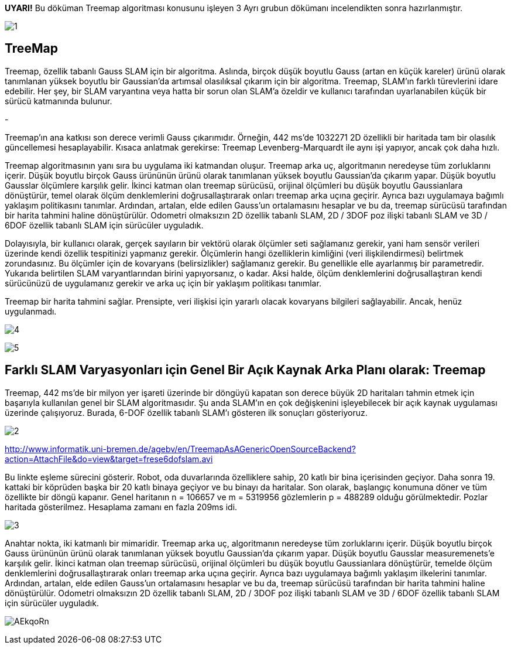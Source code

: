 *UYARI!* Bu döküman Treemap algoritması konusunu işleyen 3 Ayrı grubun dökümanı incelendikten sonra hazırlanmıştır.

image:1.jpg[]

TreeMap
------

Treemap, özellik tabanlı Gauss SLAM için bir algoritma. Aslında, birçok düşük boyutlu Gauss (artan en küçük kareler) ürünü olarak tanımlanan yüksek boyutlu bir Gaussian'da artımsal olasılıksal çıkarım için bir algoritma. Treemap, SLAM'ın farklı türevlerini idare edebilir. Her şey, bir SLAM varyantına veya hatta bir sorun olan SLAM'a özeldir ve kullanıcı tarafından uyarlanabilen küçük bir sürücü katmanında bulunur.

-

Treemap'ın ana katkısı son derece verimli Gauss çıkarımıdır. Örneğin, 442 ms'de 1032271 2D özellikli bir haritada tam bir olasılık güncellemesi hesaplayabilir. Kısaca anlatmak gerekirse: Treemap Levenberg-Marquardt ile aynı işi yapıyor, ancak çok daha hızlı.

Treemap algoritmasının yanı sıra bu uygulama iki katmandan oluşur. Treemap arka uç, algoritmanın neredeyse tüm zorluklarını içerir. Düşük boyutlu birçok Gauss ürününün ürünü olarak tanımlanan yüksek boyutlu Gaussian'da çıkarım yapar. Düşük boyutlu Gausslar ölçümlere karşılık gelir. İkinci katman olan treemap sürücüsü, orijinal ölçümleri bu düşük boyutlu Gaussianlara dönüştürür, temel olarak ölçüm denklemlerini doğrusallaştırarak onları treemap arka uçına geçirir. Ayrıca bazı uygulamaya bağımlı yaklaşım politikasını tanımlar. Ardından, artalan, elde edilen Gauss'un ortalamasını hesaplar ve bu da, treemap sürücüsü tarafından bir harita tahmini haline dönüştürülür. Odometri olmaksızın 2D özellik tabanlı SLAM, 2D / 3DOF poz ilişki tabanlı SLAM ve 3D / 6DOF özellik tabanlı SLAM için sürücüler uyguladık.

Dolayısıyla, bir kullanıcı olarak, gerçek sayıların bir vektörü olarak ölçümler seti sağlamanız gerekir, yani ham sensör verileri üzerinde kendi özellik tespitinizi yapmanız gerekir. Ölçümlerin hangi özelliklerin kimliğini (veri ilişkilendirmesi) belirtmek zorundasınız. Bu ölçümler için de kovaryans (belirsizlikler) sağlamanız gerekir. Bu genellikle elle ayarlanmış bir parametredir. Yukarıda belirtilen SLAM varyantlarından birini yapıyorsanız, o kadar. Aksi halde, ölçüm denklemlerini doğrusallaştıran kendi sürücünüzü de uygulamanız gerekir ve arka uç için bir yaklaşım politikası tanımlar.

Treemap bir harita tahmini sağlar. Prensipte, veri ilişkisi için yararlı olacak kovaryans bilgileri sağlayabilir. Ancak, henüz uygulanmadı.

image:4.jpg[]

image:5.jpg[]

Farklı SLAM Varyasyonları için Genel Bir Açık Kaynak Arka Planı olarak: *Treemap*
--------------------------------------------------------------------------------

Treemap, 442 ms'de bir milyon yer işareti üzerinde bir döngüyü kapatan son derece büyük 2D haritaları tahmin etmek için başarıyla kullanılan genel bir SLAM algoritmasıdır. Şu anda SLAM'ın en çok değişkenini işleyebilecek bir açık kaynak uygulaması üzerinde çalışıyoruz. Burada, 6-DOF özellik tabanlı SLAM'ı gösteren ilk sonuçları gösteriyoruz.

image:2.jpg[]

http://www.informatik.uni-bremen.de/agebv/en/TreemapAsAGenericOpenSourceBackend?action=AttachFile&do=view&target=frese6dofslam.avi[]

Bu linkte eşleme sürecini gösterir. Robot, oda duvarlarında özelliklere sahip, 20 katlı bir bina içerisinden geçiyor. Daha sonra 19. kattaki bir köprüden başka bir 20 katlı binaya geçiyor ve bu binayı da haritalar. Son olarak, başlangıç ​​konumuna döner ve tüm özellikte bir döngü kapanır. Genel haritanın n = 106657 ve m = 5319956 gözlemlerin p = 488289 olduğu görülmektedir. Pozlar haritada gösterilmez. Hesaplama zamanı en fazla 209ms idi.

image:3.jpg[]

Anahtar nokta, iki katmanlı bir mimaridir. Treemap arka uç, algoritmanın neredeyse tüm zorluklarını içerir. Düşük boyutlu birçok Gauss ürününün ürünü olarak tanımlanan yüksek boyutlu Gaussian'da çıkarım yapar. Düşük boyutlu Gausslar measuremenets'e karşılık gelir. İkinci katman olan treemap sürücüsü, orijinal ölçümleri bu düşük boyutlu Gaussianlara dönüştürür, temelde ölçüm denklemlerini doğrusallaştırarak onları treemap arka uçına geçirir. Ayrıca bazı uygulamaya bağımlı yaklaşım ilkelerini tanımlar. Ardından, artalan, elde edilen Gauss'un ortalamasını hesaplar ve bu da, treemap sürücüsü tarafından bir harita tahmini haline dönüştürülür. Odometri olmaksızın 2D özellik tabanlı SLAM, 2D / 3DOF poz ilişki tabanlı SLAM ve 3D / 6DOF özellik tabanlı SLAM için sürücüler uyguladık.

image:https://i.imgur.com/AEkqoRn.jpg[]
